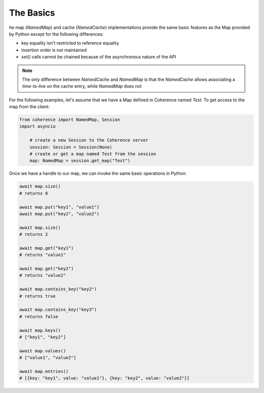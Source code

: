 ..
   Copyright (c) 2022, 2023, Oracle and/or its affiliates.
   Licensed under the Universal Permissive License v 1.0 as shown at
   https://oss.oracle.com/licenses/upl.

The Basics
==========

he map (`NamedMap`) and cache (`NamedCache`) implementations provide the same basic features as the Map provided
by Python except for the following differences:

* key equality isn't restricted to reference equality
* insertion order is not maintained
* `set()` calls cannot be chained because of the asynchronous nature of the API

.. note::
    The only difference between `NamedCache` and `NamedMap` is that the `NamedCache` allows associating a `time-to-live` on the cache entry, while `NamedMap` does not

For the following examples, let's assume that we have a Map defined in Coherence named `Test`.
To get access to the map from the client:

.. code-block:: python

    from coherence import NamedMap, Session
    import asyncio

        # create a new Session to the Coherence server
        session: Session = Session(None)
        # create or get a map named Test from the session
        map: NamedMap = session.get_map("Test")

Once we have a handle to our map, we can invoke the same basic operations in Python:

.. code-block:: python

    await map.size()
    # returns 0

    await map.put("key1", "value1")
    await map.put("key2", "value2")

    await map.size()
    # returns 2

    await map.get("key1")
    # returns "value1"

    await map.get("key2")
    # returns "value2"

    await map.contains_key("key2")
    # returns true

    await map.contains_key("key3")
    # returns false

    await map.keys()
    # ["key1", "key2"]

    await map.values()
    # ["value1", "value2"]

    await map.entries()
    # [{key: "key1", value: "value1"}, {key: "key2", value: "value2"}]
